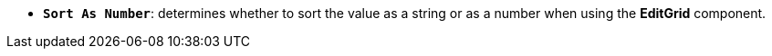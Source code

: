 //* *`Sort As Number`*: визначає, чи сортувати значення як строку або як число при використані компонента в *EditGrid*.
* *`Sort As Number`*: determines whether to sort the value as a string or as a number when using the *EditGrid* component.